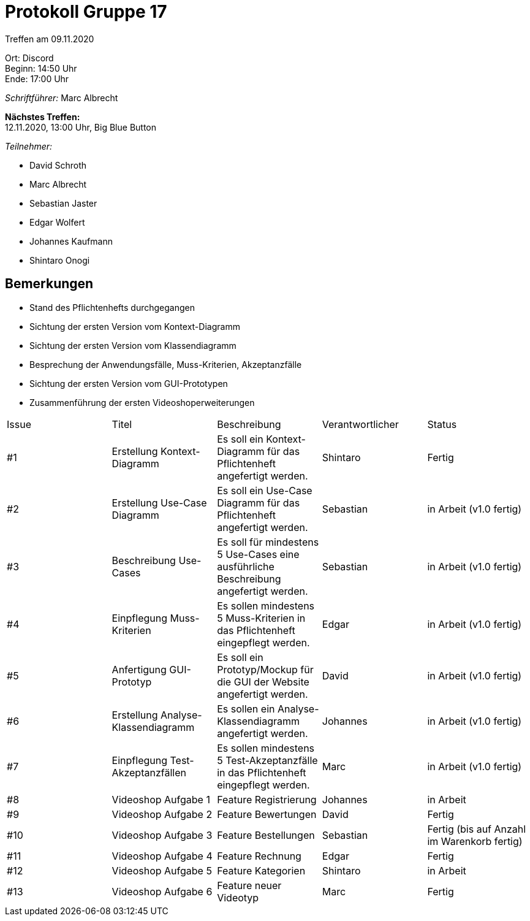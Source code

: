 = Protokoll Gruppe 17

Treffen am 09.11.2020

Ort: Discord +
Beginn: 14:50 Uhr +
Ende: 17:00 Uhr +

__Schriftführer:__ Marc Albrecht

*Nächstes Treffen:* +
12.11.2020, 13:00 Uhr, Big Blue Button

__Teilnehmer:__
//Tabellarisch oder Aufzählung, Kennzeichnung von Teilnehmern mit besonderer Rolle (z.B. Kunde)

- David Schroth
- Marc Albrecht
- Sebastian Jaster
- Edgar Wolfert
- Johannes Kaufmann
- Shintaro Onogi

== Bemerkungen

- Stand des Pflichtenhefts durchgegangen
- Sichtung der ersten Version vom Kontext-Diagramm
- Sichtung der ersten Version vom Klassendiagramm
- Besprechung der Anwendungsfälle, Muss-Kriterien, Akzeptanzfälle
- Sichtung der ersten Version vom GUI-Prototypen
- Zusammenführung der ersten Videoshoperweiterungen

// See http://asciidoctor.org/docs/user-manual/=tables
[option="headers"]
|===
|Issue |Titel |Beschreibung |Verantwortlicher |Status
|#1   | Erstellung Kontext-Diagramm        | Es soll ein Kontext-Diagramm für das Pflichtenheft angefertigt werden.                 | Shintaro    | Fertig
|#2   | Erstellung Use-Case Diagramm       | Es soll ein Use-Case Diagramm für das Pflichtenheft angefertigt werden.                | Sebastian   | in Arbeit (v1.0 fertig)
|#3   | Beschreibung Use-Cases             | Es soll für mindestens 5 Use-Cases eine ausführliche Beschreibung angefertigt werden.  | Sebastian   | in Arbeit (v1.0 fertig)
|#4   | Einpflegung Muss-Kriterien         | Es sollen mindestens 5 Muss-Kriterien in das Pflichtenheft eingepflegt werden.         | Edgar       | in Arbeit (v1.0 fertig)
|#5   | Anfertigung GUI-Prototyp           | Es soll ein Prototyp/Mockup für die GUI der Website angefertigt werden.                | David       | in Arbeit (v1.0 fertig)
|#6   | Erstellung Analyse-Klassendiagramm | Es sollen ein Analyse-Klassendiagramm angefertigt werden.                              | Johannes    | in Arbeit (v1.0 fertig)
|#7   | Einpflegung Test-Akzeptanzfällen   | Es sollen mindestens 5 Test-Akzeptanzfälle in das Pflichtenheft eingepflegt werden.    | Marc        | in Arbeit (v1.0 fertig)
|#8   | Videoshop Aufgabe 1                | Feature Registrierung                                                                  | Johannes    | in Arbeit
|#9   | Videoshop Aufgabe 2                | Feature Bewertungen                                                                    | David       | Fertig
|#10  | Videoshop Aufgabe 3                | Feature Bestellungen                                                                   | Sebastian   | Fertig (bis auf Anzahl im Warenkorb fertig)
|#11  | Videoshop Aufgabe 4                | Feature Rechnung                                                                       | Edgar       | Fertig
|#12  | Videoshop Aufgabe 5                | Feature Kategorien                                                                     | Shintaro    | in Arbeit
|#13  | Videoshop Aufgabe 6                | Feature neuer Videotyp                                                                 | Marc        | Fertig
|===
